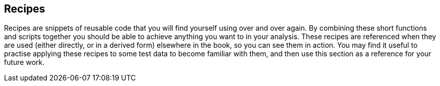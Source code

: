 == Recipes

Recipes are snippets of reusable code that you will find yourself using over and over again. By combining these
short functions and scripts together you should be able to achieve anything you want to in your analysis. These recipes
are referenced when they are used (either directly, or in a derived form) elsewhere in the book, so you can see them
in action. You may find it useful to practise applying these recipes to some test data to become familiar with them, and
then use this section as a reference for your future work.


